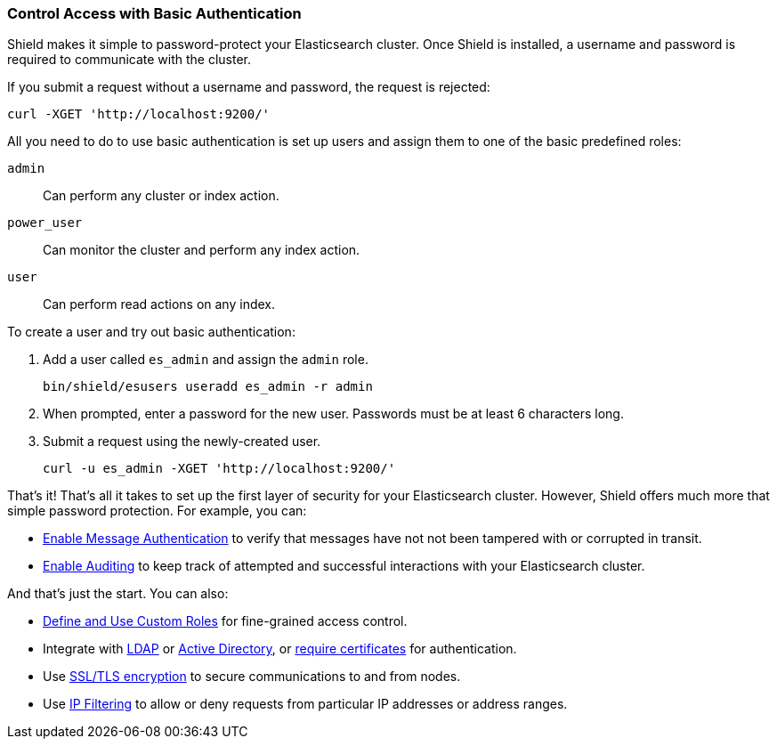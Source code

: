 [[enable-basic-auth]]
=== Control Access with Basic Authentication

Shield makes it simple to password-protect your Elasticsearch cluster. Once Shield is installed, a username and password is required to communicate with the cluster. 

If you submit a request without a username and password, the request is rejected:

[source,shell]
----------------------------------------------------------
curl -XGET 'http://localhost:9200/'
----------------------------------------------------------

All you need to do to use basic authentication is set up users and assign them to one of the basic predefined roles:

`admin` :: Can perform any cluster or index action.
`power_user` :: Can monitor the cluster and perform any index action.
`user` :: Can perform read actions on any index.

To create a user and try out basic authentication:

. Add a user called `es_admin` and assign the `admin` role.
+
[source,shell]
----------------------------------------------------------
bin/shield/esusers useradd es_admin -r admin
----------------------------------------------------------

. When prompted, enter a password for the new user. Passwords must be at least 6 characters long.

. Submit a request using the newly-created user.
+
[source,shell]
----------------------------------------------------------
curl -u es_admin -XGET 'http://localhost:9200/'
----------------------------------------------------------

That's it! That's all it takes to set up the first layer of
security for your Elasticsearch cluster. However, Shield
offers much more that simple password protection. For example, 
you can:

* <<enable-message-authentication, Enable Message Authentication>> to verify that messages have not not been tampered with or corrupted in transit.
* <<enable-auditing, Enable Auditing>> to keep track of attempted and successful interactions with
your Elasticsearch cluster. 

And that's just the start. You can also:

* <<defining-roles, Define and Use Custom Roles>> for fine-grained access control.
* Integrate with <<ldap, LDAP>> or <<active-directory, Active Directory>>, or <<pki, require certificates>> for authentication.
* Use <<ssl-tls, SSL/TLS encryption>> to secure communications to and from nodes.
* Use <<ip-filtering, IP Filtering>> to allow or deny requests from particular IP addresses or address ranges.


